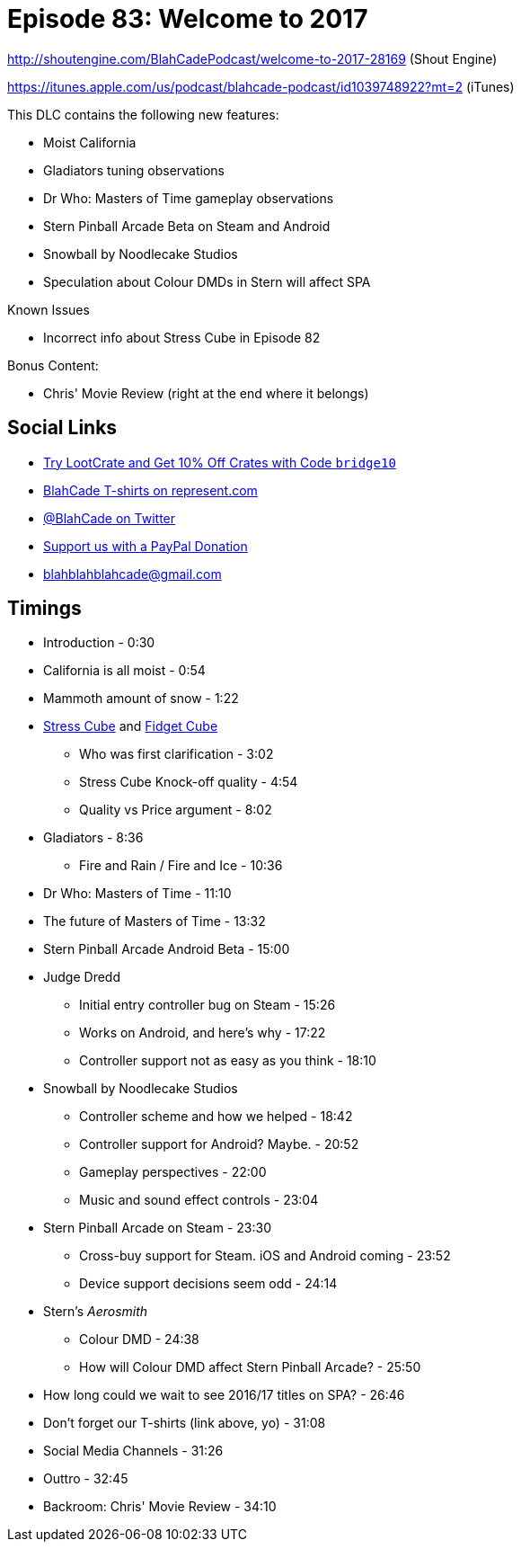 = Episode 83: Welcome to 2017
:hp-tags: zen, farsight, stern, gottlieb, noodlecake, who, movies
:hp-image: logo.png

http://shoutengine.com/BlahCadePodcast/welcome-to-2017-28169 (Shout Engine)

https://itunes.apple.com/us/podcast/blahcade-podcast/id1039748922?mt=2 (iTunes)

This DLC contains the following new features:

* Moist California
* Gladiators tuning observations
* Dr Who: Masters of Time gameplay observations
* Stern Pinball Arcade Beta on Steam and Android
* Snowball by Noodlecake Studios
* Speculation about Colour DMDs in Stern will affect SPA

Known Issues

* Incorrect info about Stress Cube in Episode 82

Bonus Content:

* Chris' Movie Review (right at the end where it belongs)

== Social Links

* http://trylootcrate.com/blahcade[Try LootCrate and Get 10% Off Crates with Code `bridge10`]
* https://represent.com/blahcade-shirt[BlahCade T-shirts on represent.com]
* https://twitter.com/blahcade[@BlahCade on Twitter]
* https://paypal.me/blahcade[Support us with a PayPal Donation]
* blahblahblahcade@gmail.com

== Timings

* Introduction - 0:30
* California is all moist - 0:54
* Mammoth amount of snow - 1:22
* https://thestresscube.com[Stress Cube] and https://thefidgetcube.co/[Fidget Cube]
** Who was first clarification - 3:02
** Stress Cube Knock-off quality - 4:54
** Quality vs Price argument - 8:02
* Gladiators - 8:36
** Fire and Rain / Fire and Ice - 10:36
* Dr Who: Masters of Time - 11:10
* The future of Masters of Time - 13:32
* Stern Pinball Arcade Android Beta - 15:00
* Judge Dredd
** Initial entry controller bug on Steam - 15:26
** Works on Android, and here's why - 17:22
** Controller support not as easy as you think - 18:10
* Snowball by Noodlecake Studios
** Controller scheme and how we helped - 18:42
** Controller support for Android? Maybe. - 20:52
** Gameplay perspectives - 22:00
** Music and sound effect controls - 23:04
* Stern Pinball Arcade on Steam - 23:30
** Cross-buy support for Steam. iOS and Android coming - 23:52
** Device support decisions seem odd - 24:14
* Stern's _Aerosmith_
** Colour DMD - 24:38
** How will Colour DMD affect Stern Pinball Arcade? - 25:50
* How long could we wait to see 2016/17 titles on SPA? - 26:46
* Don't forget our T-shirts (link above, yo) - 31:08
* Social Media Channels - 31:26
* Outtro - 32:45
* Backroom: Chris' Movie Review - 34:10
